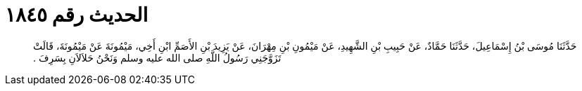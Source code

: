 
= الحديث رقم ١٨٤٥

[quote.hadith]
حَدَّثَنَا مُوسَى بْنُ إِسْمَاعِيلَ، حَدَّثَنَا حَمَّادٌ، عَنْ حَبِيبِ بْنِ الشَّهِيدِ، عَنْ مَيْمُونِ بْنِ مِهْرَانَ، عَنْ يَزِيدَ بْنِ الأَصَمِّ ابْنِ أَخِي، مَيْمُونَةَ عَنْ مَيْمُونَةَ، قَالَتْ تَزَوَّجَنِي رَسُولُ اللَّهِ صلى الله عليه وسلم وَنَحْنُ حَلاَلاَنِ بِسَرِفَ ‏.‏